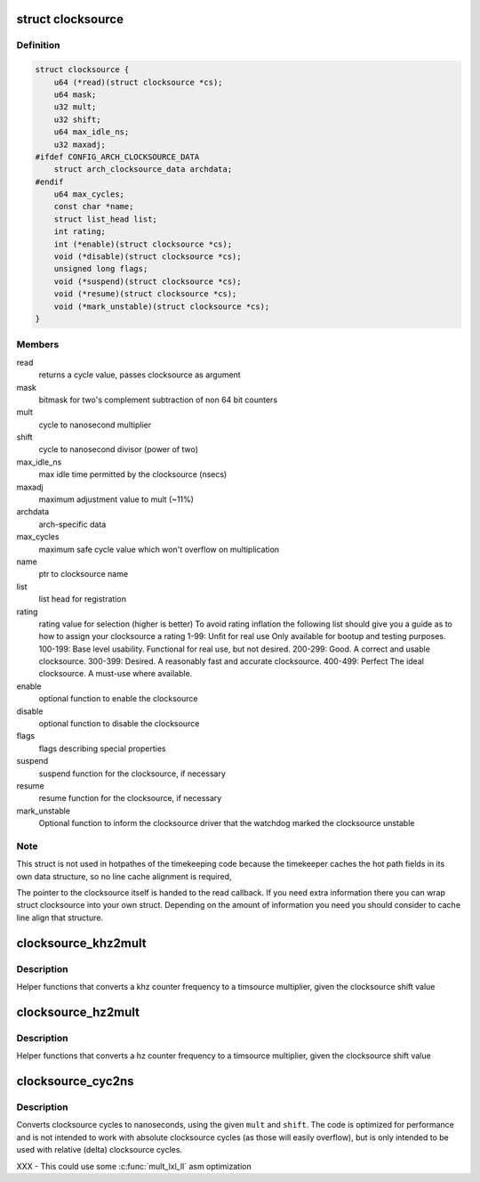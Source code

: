 .. -*- coding: utf-8; mode: rst -*-
.. src-file: include/linux/clocksource.h

.. _`clocksource`:

struct clocksource
==================

.. c:type:: struct clocksource

    hardware abstraction for a free running counter Provides mostly state-free accessors to the underlying hardware. This is the structure used for system time.

.. _`clocksource.definition`:

Definition
----------

.. code-block:: c

    struct clocksource {
        u64 (*read)(struct clocksource *cs);
        u64 mask;
        u32 mult;
        u32 shift;
        u64 max_idle_ns;
        u32 maxadj;
    #ifdef CONFIG_ARCH_CLOCKSOURCE_DATA
        struct arch_clocksource_data archdata;
    #endif
        u64 max_cycles;
        const char *name;
        struct list_head list;
        int rating;
        int (*enable)(struct clocksource *cs);
        void (*disable)(struct clocksource *cs);
        unsigned long flags;
        void (*suspend)(struct clocksource *cs);
        void (*resume)(struct clocksource *cs);
        void (*mark_unstable)(struct clocksource *cs);
    }

.. _`clocksource.members`:

Members
-------

read
    returns a cycle value, passes clocksource as argument

mask
    bitmask for two's complement
    subtraction of non 64 bit counters

mult
    cycle to nanosecond multiplier

shift
    cycle to nanosecond divisor (power of two)

max_idle_ns
    max idle time permitted by the clocksource (nsecs)

maxadj
    maximum adjustment value to mult (~11%)

archdata
    arch-specific data

max_cycles
    maximum safe cycle value which won't overflow on multiplication

name
    ptr to clocksource name

list
    list head for registration

rating
    rating value for selection (higher is better)
    To avoid rating inflation the following
    list should give you a guide as to how
    to assign your clocksource a rating
    1-99: Unfit for real use
    Only available for bootup and testing purposes.
    100-199: Base level usability.
    Functional for real use, but not desired.
    200-299: Good.
    A correct and usable clocksource.
    300-399: Desired.
    A reasonably fast and accurate clocksource.
    400-499: Perfect
    The ideal clocksource. A must-use where
    available.

enable
    optional function to enable the clocksource

disable
    optional function to disable the clocksource

flags
    flags describing special properties

suspend
    suspend function for the clocksource, if necessary

resume
    resume function for the clocksource, if necessary

mark_unstable
    Optional function to inform the clocksource driver that
    the watchdog marked the clocksource unstable

.. _`clocksource.note`:

Note
----

This struct is not used in hotpathes of the timekeeping code
because the timekeeper caches the hot path fields in its own data
structure, so no line cache alignment is required,

The pointer to the clocksource itself is handed to the read
callback. If you need extra information there you can wrap struct
clocksource into your own struct. Depending on the amount of
information you need you should consider to cache line align that
structure.

.. _`clocksource_khz2mult`:

clocksource_khz2mult
====================

.. c:function:: u32 clocksource_khz2mult(u32 khz, u32 shift_constant)

    calculates mult from khz and shift

    :param u32 khz:
        Clocksource frequency in KHz

    :param u32 shift_constant:
        Clocksource shift factor

.. _`clocksource_khz2mult.description`:

Description
-----------

Helper functions that converts a khz counter frequency to a timsource
multiplier, given the clocksource shift value

.. _`clocksource_hz2mult`:

clocksource_hz2mult
===================

.. c:function:: u32 clocksource_hz2mult(u32 hz, u32 shift_constant)

    calculates mult from hz and shift

    :param u32 hz:
        Clocksource frequency in Hz

    :param u32 shift_constant:
        Clocksource shift factor

.. _`clocksource_hz2mult.description`:

Description
-----------

Helper functions that converts a hz counter
frequency to a timsource multiplier, given the
clocksource shift value

.. _`clocksource_cyc2ns`:

clocksource_cyc2ns
==================

.. c:function:: s64 clocksource_cyc2ns(u64 cycles, u32 mult, u32 shift)

    converts clocksource cycles to nanoseconds

    :param u64 cycles:
        cycles

    :param u32 mult:
        cycle to nanosecond multiplier

    :param u32 shift:
        cycle to nanosecond divisor (power of two)

.. _`clocksource_cyc2ns.description`:

Description
-----------

Converts clocksource cycles to nanoseconds, using the given \ ``mult``\  and \ ``shift``\ .
The code is optimized for performance and is not intended to work
with absolute clocksource cycles (as those will easily overflow),
but is only intended to be used with relative (delta) clocksource cycles.

XXX - This could use some \ :c:func:`mult_lxl_ll`\  asm optimization

.. This file was automatic generated / don't edit.

